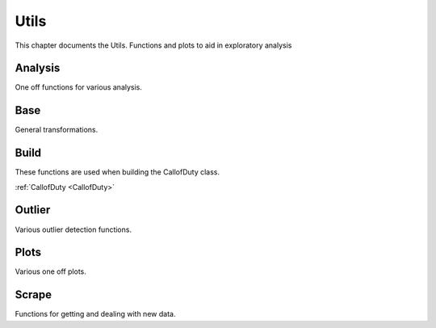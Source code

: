 .. _Utils:

Utils
*****
.. meta::
   :description: This chapter describes various functions for Analyzing and Visualizing stats.
   :keywords: Call of Duty, Warzone, Python, Data Science

This chapter documents the Utils. Functions and plots to aid in exploratory analysis

.. _Analysis:

Analysis
--------
One off functions for various analysis.

.. :currentmodule:: analysis

.. function:: first_top5_bottom_stats(doc_filter, col_lst):

    Calculate mu, std, var, max, min, skew, kurt for all matches depending on teamPlacement.
    The intent is for a map_choice and mode_choice to be fed into the DocumentFilter.
    Does calculations for all matches, regardless of matchID.

    :param doc_filter: Input DocumentFilter.
    :type doc_filter: DocumentFilter
    :param col_lst: Input List of Columns to analyze.
    :type col_lst: List[str] or str
    :return: Stats, related to the items in col_lst, for winners, top 5 or 10, and bottom.
    :rtype: pd.DataFrame
    :example: *None*
    :note: If Rebirth is selected in the DocumentFilter, will return top 5. If Verdansk, top 10 is returned.

.. function:: bucket_stats(doc_filter, placement, col_lst):

    Calculate mu, std, var, max, min, skew, kurt for all matches depending on teamPlacement.
    The intent is for a map_choice and mode_choice to be fed into the DocumentFilter.
    Does calculations for all matches, considering of matchID.

    :param doc_filter: Input DocumentFilter.
    :type doc_filter: DocumentFilter
    :param placement: Target placement.
    :type placement: List[int] or int
    :param col_lst: Input List of Columns to analyze.
    :type col_lst: List[str] or str
    :return: Stats, related to the items in col_lst, for placement value.
    :rtype: pd.DataFrame
    :example: *None*
    :note: teamPlacement value used to filter data. If two int's are provided, will filter within that range.
        First value should be the lower value. Example [0,6] will return top 5 placements.


.. function:: previous_next_placement(doc_filter):

    Calculate mu teamPlacement before and after a teamPlacement.
    The intent is for a map_choice and mode_choice to be fed into the DocumentFilter.

    :param doc_filter: Input DocumentFilter.
    :type doc_filter: DocumentFilter
    :return: Previous and next expected placement based on current placement.
    :rtype: pd.DataFrame
    :example: *None*
    :note: *None*

.. function:: match_difficulty(our_doc_filter, other_doc_filter, mu_lst, sum_lst, test):

    Calculate the relative match difficulty based on player and player squad stats.

    :param our_doc_filter: A DocumentFilter with squad and player data only.
    :type our_doc_filter: DocumentFilter
    :param other_doc_filter: A DocumentFilter with all other players data.
    :type other_doc_filter: DocumentFilter
    :param mu_lst: A list of columns to consider the mu. *Optional*
    :type mu_lst: List[str]
    :param sum_lst: A list of columns to consider the sum. *Optional*
    :type sum_lst: List[str]
    :param test: If True, will use all columns for the analysis. *Optional*
    :type test: bool
    :return: Match difficulty.
    :rtype: pd.DataFrame
    :example: *None*
    :note: The intent is for a map_choice and mode_choice to be fed into both DocumentFilter's.


.. function:: get_daily_hourly_weekday_stats(doc_filter):

    Calculate kills, deaths, wins, top 5s or 10s, match count, and averagePlacement for every day, week, hour.

    :param doc_filter: Input DocumentFilter.
    :type doc_filter: DocumentFilter
    :return: 3 pd.DataFrames and a dict
    :rtype:  *None*
    :example: *None*
    :note: The intent is for a map_choice and mode_choice to be fed into the DocumentFilter.

.. function:: get_weapons(doc_filter):

    Calculate the Kills, deaths, assists, headshots, averagePlacement and count for each weapon.

    :param doc_filter: Input DocumentFilter.
    :type doc_filter: DocumentFilter
    :return: A DataFrame with a players gun stats.
    :rtype: pd.DataFrame
    :example: *None*
    :note: The intent is for a username to be fed into the DocumentFilter and this will return the information for
        that specific player.

.. function:: find_hackers(doc_filter, y_column, col_lst, std):

    Calculate hackers based on various Outlier detection methods.

    :param doc_filter: A DocumentFilter.
    :type doc_filter: DocumentFilter
    :param y_column: A column to consider for Outlier analysis.
    :type y_column: str
    :param col_lst: A list of columns used for Outlier analysis.
    :type col_lst: List[str]
    :param std: The std to be considered for as a threshold, default is 3. *Optional*
    :type std: int
    :return: Returns an index of suspected hackers.
    :rtype: List[int]
    :example: *None*
    :note: The intent is for a map_choice and mode_choice to be fed into the DocumentFilter.

.. function:: meta_weapons(doc_filter, top_5_or_10, top_1):

    Calculate the most popular weapons. Map_choice is required in DocumentFilter if top_5_or_10 or top_1 is True.
    If Neither top_5_or_10 or top_1 are True, it will calculate based on all team placements.
    This will only include loadouts where all attachment slots are filled. This calculates based on a daily interval.

    :param doc_filter: A DocumentFilter.
    :type doc_filter: DocumentFilter
    :param top_5_or_10: If True, will calculate using only the top 5 or 10 place teams, default is False. *Optional*
    :type top_5_or_10: bool
    :param top_1: If True, will calculate using only the 1st place or winning team, default is False. *Optional*
    :type top_1: bool
    :return: The First DataFrame is filled with dict's {kills: 0, deaths: 0, count: 0}.
        The Second is the percent of the lobby using.
    :rtype: List[pd.DataFrame]
    :example: *None*
    :note: *None*

.. _Base:

Base
----
General transformations.

.. :currentmodule:: base

.. function:: normalize(arr, multi):

    Normalize an Array.

    :param arr: Input array.
    :type arr: np.ndarray
    :param multi: If array has multiple columns, default is None. *Optional*
    :type multi: bool
    :return: Normalized array.
    :rtype: np.ndarray
    :example: *None*
    :note: Set *multi* to True, if multiple columns.

.. function:: running_mean(arr, num):

    Calculate the running mean on *num* interval

    :param arr: Input array.
    :type arr: np.ndarray
    :param num: Input int, default is 50. *Optional*
    :type num: int
    :return: Running mean for a given array.
    :rtype: np.ndarray
    :example: *None*
    :note: *None*

.. function:: cumulative_mean(arr):

    Calculate the cumulative mean.

    :param arr: Input array.
    :type arr: np.ndarray
    :return: Cumulative mean for a given array.
    :rtype: np.ndarray
    :example: *None*
    :note: *None*

.. _Build:

Build
-----
These functions are used when building the CallofDuty class.

:ref:`CallofDuty <CallofDuty>`

.. _Outlier:

Outlier
-------
Various outlier detection functions.

.. :currentmodule:: outlier

.. function:: stack(x_arr, y_arr, multi):

    Stacks x_arr and y_arr.

    :param x_arr: An array to stack.
    :type x_arr: np.ndarray
    :param y_arr: An array to stack.
    :type y_arr: np.ndarray
    :param mutli: If True, will stack based on multiple x_arr columns, default is False. *Optional*
    :type multi: bool
    :return: Array with a x column and a y column
    :rtype: np.ndarray
    :example: *None*
    :note: *None*

.. function:: _cent(x_lst, y_lst):

    Calculate Centroid from x and y value(s).

    :param x_lst: A list of values.
    :type x_lst: List[float]
    :param y_lst: A list of values.
    :type y_lst: List[float]
    :returns: A list of x and y values representing the centriod of two lists.
    :rtype: List[float]
    :example: *None*
    :note: *None*

.. function:: _dis(cent1, cent2):

    Calculate Distance between two centroids.

    :param cent1: An x, y coordinate representing a centroid.
    :type cent1: List[float]
    :param cent2: An x, y coordinate representing a centroid.
    :type y_lst: List[float]
    :returns: A distance measurement.
    :rtype: float
    :example: *None*
    :note: *None*

.. function:: outlier_std(arr, data, y_column, _std, plus):

    Calculate Outliers using a simple std value.

    :param arr: An Array to get data from. *Optional*
    :type arr: np.ndarray
    :param data: A DataFrame to get data from. *Optional*
    :type data: pd.DataFrame
    :param y_column: A target column. *Optional*
    :type y_column: str
    :param _std: A std threshold, default is 3. *Optional*
    :type _std: int
    :param plus: If True, will grab all values above the threshold, default is True. *Optional*
    :type plus: bool
    :return: An array of indexes.
    :rtype: np.ndarray
    :example: *None*
    :note: If **arr** not passed, data and respective column names are required.

.. function:: outlier_var(arr, data, y_column, per, plus):

    Calculate Outliers using a simple var value.

    :param arr: An Array to get data from. *Optional*
    :type arr: np.ndarray
    :param data: A DataFrame to get data from. *Optional*
    :type data: pd.DataFrame
    :param y_column: A target column. *Optional*
    :type y_column: str
    :param per: A percent threshold, default is 0.95. *Optional*
    :type per: float
    :param plus: If True, will grab all values above the threshold. *Optional*
    :type plus: bool, default is True
    :return: An array of indexes.
    :rtype: np.ndarray
    :example: *None*
    :note: If **arr** not passed, data and respective column names are required.

.. function:: outlier_regression(arr, data, x_column, y_column, _std, plus):

    Calculate Outliers using regression.

    :param arr: An Array to get data from. *Optional*
    :type arr: np.ndarray
    :param data: A DataFrame to get data from. *Optional*
    :type data: pd.DataFrame
    :param x_column: A column for x variables. *Optional*
    :type x_column: str
    :param y_column: A column for y variables. *Optional*
    :type y_column: str
    :param _std: A std threshold, default is 3. *Optional*
    :type _std: int
    :param plus: If True, will grab all values above the threshold, default is True. *Optional*
    :type plus: bool
    :return: An array of indexes.
    :rtype: np.ndarray
    :example: *None*
    :note: If **arr** not passed, data and respective column names are required.

.. function:: outlier_distance(arr, data, x_column, y_column, _std, plus):

    Calculate Outliers using distance measurements.

    :param arr: An Array to get data from. *Optional*
    :type arr: np.ndarray
    :param: data: A DataFrame to get data from. *Optional*
    :type data: pd.DataFrame
    :param x_column: A column for x variables. *Optional*
    :type x_column: str
    :param y_column: A column for y variables. *Optional*
    :type y_column: str
    :param _std: A std threshold, default is 3. *Optional*
    :type _std: int
    :param plus: If True, will grab all values above the threshold, default is True. *Optional*
    :type plus: bool
    :return: An array of indexes.
    :rtype: np.ndarray
    :example: *None*
    :note: If **arr** not passed, data and respective column names are required.

.. function:: outlier_hist(arr, data, x_column, per, plus):

    Calculate Outliers using Histogram.

    :param arr: An Array to get data from. *Optional*
    :type arr: np.ndarray
    :param: data: A DataFrame to get data from. *Optional*
    :type data: pd.DataFrame
    :param x_column: A column for x variables. *Optional*
    :type x_column: str
    :param per: A std threshold, default is 3. *Optional*
    :type per: float
    :param plus: If True, will grab all values above the threshold, default is 0.75. *Optional*
    :type plus: bool
    :return: An array of indexes.
    :rtype: np.ndarray
    :example: *None*
    :note: If **arr** not passed, data and respective column names are required.

.. function:: outlier_knn(arr, data, x_column, y_column, _std, plus):

    Calculate Outliers using KNN.

    :param arr: An Array to get data from. *Optional*
    :type arr: np.ndarray
    :param: data: A DataFrame to get data from. *Optional*
    :type data: pd.DataFrame
    :param x_column: A column for x variables. *Optional*
    :type x_column: str
    :param y_column: A column for y variables. *Optional*
    :type y_column: str
    :param _std: A std threshold, default is 3. *Optional*
    :type _std: int
    :param plus: If True, will grab all values above the threshold, default is True. *Optional*
    :type plus: bool
    :return: An array of indexes.
    :rtype: np.ndarray
    :example: *None*
    :note: If **arr** not passed, data and respective column names are required.

.. function:: outlier_cooks_distance(arr, data, x_column, y_column, plus, return_df):

    Calculate Outliers using Cooks Distance.

    :param arr: An Array to get data from. *Optional*
    :type arr: np.ndarray
    :param data: A DataFrame to get data from. *Optional*
    :type data: pd.DataFrame
    :param x_column: A column for x variables. *Optional*
    :type x_column: str
    :param y_column: A column for y variables. *Optional*
    :type y_column: str
    :param _std: A std threshold, default is 3. *Optional*
    :type _std: int
    :param plus: If True, will grab all values above the threshold, default is True. *Optional*
    :type plus: bool
    :param return_df: If True, will return a DataFrame, default is False. *Optional*
    :type return_df: bool
    :return: An array of indexes.
    :rtype: np.ndarray or pd.DataFrame
    :example: *None*
    :note: If **arr** not passed, data and respective column names are required.


.. _Plots:

Plots
------
Various one off plots.

.. :currentmodule:: plots

.. function:: personal_plot(doc_filter):

    Returns a series of plots.

    :param doc_filter: A DocumentFilter.
    :type doc_filter: DocumentFilter
    :return: *None*
    :example: *None*
    :note: This is intended to be used with map_choice, mode_choice and a Gamertag inputted into the DocumentFilter.

.. function:: lobby_plot(doc_filter):

    Returns a series of plots.

    :param doc_filter: A DocumentFilter.
    :type doc_filter: DocumentFilter
    :return: *None*
    :example: *None*
    :note: This is intended to be used with map_choice and mode_choice inputted into the DocumentFilter.

.. function:: squad_plot(doc_filter, col_lst):

    Build a Polar plot for visualizing squad stats.

    :param doc_filter: A DocumentFilter.
    :type doc_filter: DocumentFilter
    :param col_lst: Input List of Columns to analyze.
    :type col_lst: List[str] or str
    :return: *None*
    :example: *None*
    :note: This is intended to be used with map_choice and mode_choice inputted into the DocumentFilter.

.. _Scrape:

Scrape
------
Functions for getting and dealing with new data.

.. :currentmodule:: scrape

.. function:: connect_to_api(_id: str):

    Connect to Call of Duty API.

    :param _id: A matchID str.
    :type _id: str
    :return: A Json of lobby data related to specified matchID.
    :rtype: Json
    :example: *None*
    :note: Connect to Cod API to receive lobby information.

.. function:: clean_api_data(json_object):

    Cleans the JSON output from *connect_to_api*

    :param json_object: Json object.
    :type json_object: Json
    :return: Match information in a table.
    :rtype: pd.DataFrame
    :example: *None*
    :note: Takes a Json object related to a matchID and constructs a pd.DataFrame with all relevant information.
        This will need to be saved(or concatenated to an existing csv) and
        loaded through the _evaulate_df() to work properly in this model.

